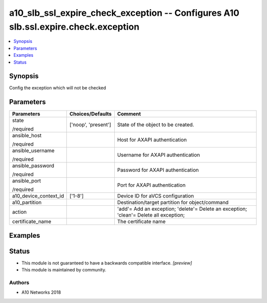 .. _a10_slb_ssl_expire_check_exception_module:


a10_slb_ssl_expire_check_exception -- Configures A10 slb.ssl.expire.check.exception
===================================================================================

.. contents::
   :local:
   :depth: 1


Synopsis
--------

Config the exception which will not be checked






Parameters
----------

+-----------------------+---------------------+----------------------------------------------------------------------------------------+
| Parameters            | Choices/Defaults    | Comment                                                                                |
|                       |                     |                                                                                        |
|                       |                     |                                                                                        |
+=======================+=====================+========================================================================================+
| state                 | ['noop', 'present'] | State of the object to be created.                                                     |
|                       |                     |                                                                                        |
| /required             |                     |                                                                                        |
+-----------------------+---------------------+----------------------------------------------------------------------------------------+
| ansible_host          |                     | Host for AXAPI authentication                                                          |
|                       |                     |                                                                                        |
| /required             |                     |                                                                                        |
+-----------------------+---------------------+----------------------------------------------------------------------------------------+
| ansible_username      |                     | Username for AXAPI authentication                                                      |
|                       |                     |                                                                                        |
| /required             |                     |                                                                                        |
+-----------------------+---------------------+----------------------------------------------------------------------------------------+
| ansible_password      |                     | Password for AXAPI authentication                                                      |
|                       |                     |                                                                                        |
| /required             |                     |                                                                                        |
+-----------------------+---------------------+----------------------------------------------------------------------------------------+
| ansible_port          |                     | Port for AXAPI authentication                                                          |
|                       |                     |                                                                                        |
| /required             |                     |                                                                                        |
+-----------------------+---------------------+----------------------------------------------------------------------------------------+
| a10_device_context_id | ['1-8']             | Device ID for aVCS configuration                                                       |
|                       |                     |                                                                                        |
|                       |                     |                                                                                        |
+-----------------------+---------------------+----------------------------------------------------------------------------------------+
| a10_partition         |                     | Destination/target partition for object/command                                        |
|                       |                     |                                                                                        |
|                       |                     |                                                                                        |
+-----------------------+---------------------+----------------------------------------------------------------------------------------+
| action                |                     | 'add'= Add an exception; 'delete'= Delete an exception; 'clean'= Delete all exception; |
|                       |                     |                                                                                        |
|                       |                     |                                                                                        |
+-----------------------+---------------------+----------------------------------------------------------------------------------------+
| certificate_name      |                     | The certificate name                                                                   |
|                       |                     |                                                                                        |
|                       |                     |                                                                                        |
+-----------------------+---------------------+----------------------------------------------------------------------------------------+







Examples
--------

.. code-block:: yaml+jinja

    





Status
------




- This module is not guaranteed to have a backwards compatible interface. *[preview]*


- This module is maintained by community.



Authors
~~~~~~~

- A10 Networks 2018

